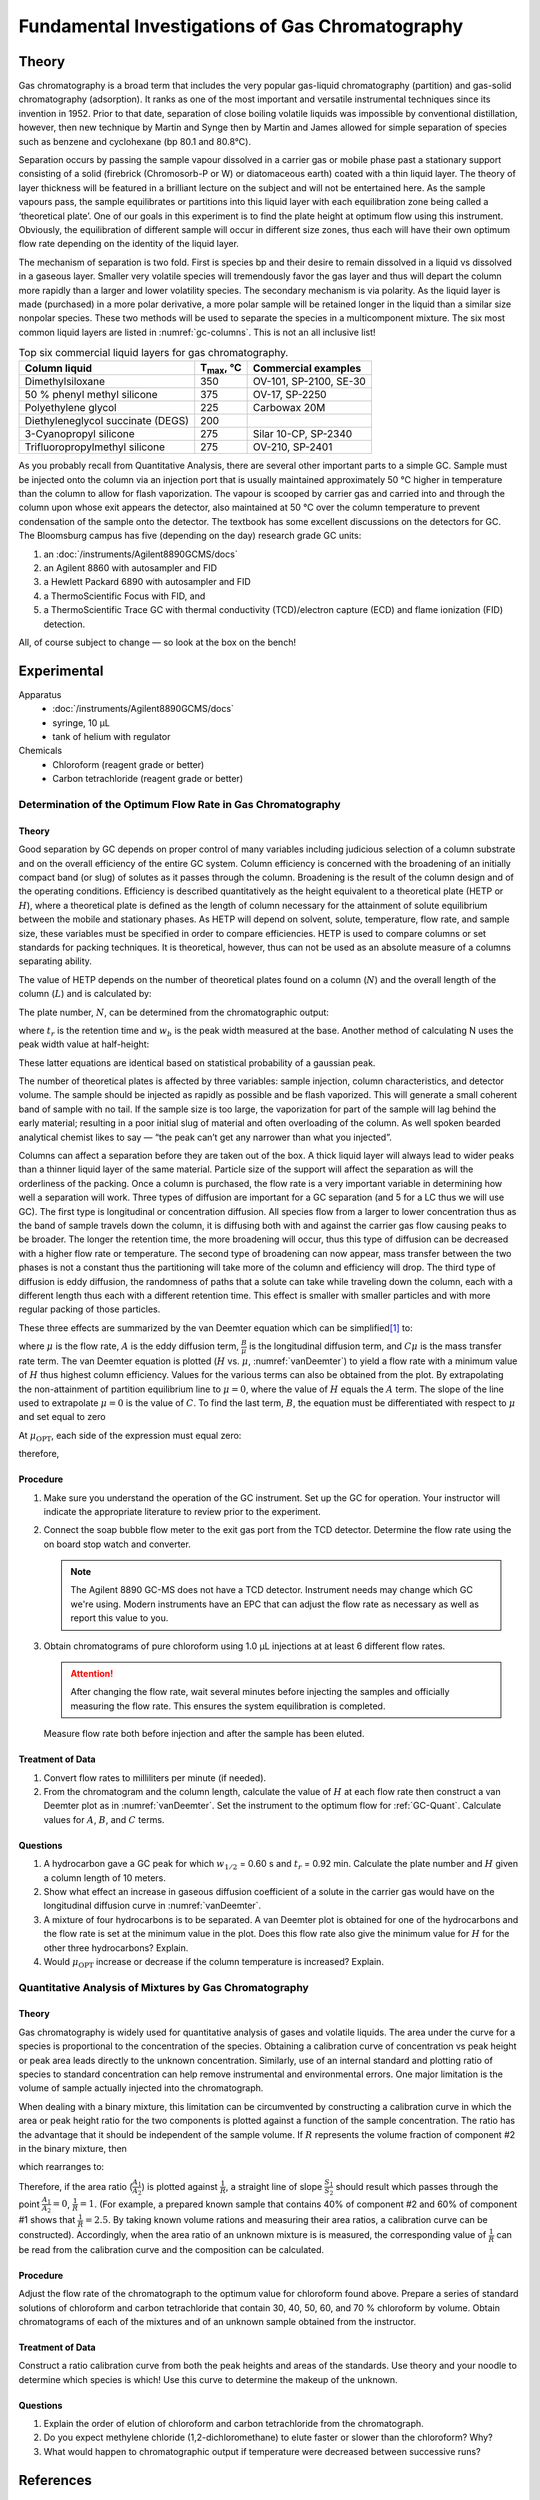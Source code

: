 Fundamental Investigations of Gas Chromatography
================================================

Theory
++++++
Gas chromatography is a broad term that includes the very popular gas-liquid
chromatography (partition) and gas-solid chromatography (adsorption).  It ranks
as one of the most important and versatile instrumental techniques since its
invention in 1952.  Prior to that date, separation of close boiling volatile
liquids was impossible by conventional distillation, however, then new technique
by Martin and Synge then by Martin and James allowed for simple separation of
species such as benzene and cyclohexane (bp 80.1 and 80.8℃).

Separation occurs by passing the sample vapour dissolved in a carrier gas or
mobile phase past a stationary support consisting of a solid (firebrick
(Chromosorb-P or W) or diatomaceous earth) coated with a thin liquid layer.  The
theory of layer thickness will be featured in a brilliant lecture on the subject
and will not be entertained here.  As the sample vapours pass, the sample
equilibrates or partitions into this liquid layer with each equilibration zone
being called a ‘theoretical plate’.  One of our goals in this experiment is to
find the plate height at optimum flow using this instrument.  Obviously, the
equilibration of different sample will occur in different size zones, thus each
will have their own optimum flow rate depending on the identity of the liquid
layer.

The mechanism of separation is two fold.  First is species bp and their
desire to remain dissolved in a liquid vs dissolved in a gaseous layer.  Smaller
very volatile species will tremendously favor the gas layer and thus will depart
the column more rapidly than a larger and lower volatility species.  The
secondary mechanism is via polarity.  As the liquid layer is made (purchased) in
a more polar derivative, a more polar sample will be retained longer in the
liquid than a similar size nonpolar species.  These two methods will be used to
separate the species in a multicomponent mixture.  The six most common liquid
layers are listed in :numref:`gc-columns`.  This is not an all inclusive list!

.. _gc-columns:
.. table:: Top six commercial liquid layers for gas chromatography.

   ================================= ================= ======================
   Column liquid                     T\ :sub:`max`, ℃  Commercial examples
   ================================= ================= ======================
   Dimethylsiloxane                  350               OV-101, SP-2100, SE-30
   50 % phenyl methyl silicone       375               OV-17, SP-2250
   Polyethylene glycol               225               Carbowax 20M 
   Diethyleneglycol succinate (DEGS) 200
   3-Cyanopropyl silicone            275               Silar 10-CP, SP-2340 
   Trifluoropropylmethyl silicone    275               OV-210, SP-2401
   ================================= ================= ======================

   
As you probably recall from Quantitative Analysis, there are several other
important parts to a simple GC. Sample must be injected onto the column via an
injection port that is usually maintained approximately 50 ℃ higher in
temperature than the column to allow for flash vaporization.  The vapour is
scooped by carrier gas and carried into and through the column upon whose exit
appears the detector, also maintained at 50 ℃ over the column temperature to
prevent condensation of the sample onto the detector.  The textbook has some
excellent discussions on the detectors for GC. The Bloomsburg campus has
five (depending on the day) research grade GC units:

1. an :doc:`/instruments/Agilent8890GCMS/docs`
2. an Agilent 8860 with autosampler and FID
3. a Hewlett Packard 6890 with autosampler and FID
4. a ThermoScientific Focus with FID, and
5. a ThermoScientific Trace GC with thermal conductivity (TCD)/electron capture
   (ECD) and flame ionization (FID) detection.
  
All, of course subject to change — so look at the box on the bench!

Experimental
++++++++++++

Apparatus
    * :doc:`/instruments/Agilent8890GCMS/docs`
    * syringe, 10 μL
    * tank of helium with regulator

Chemicals
    * Chloroform (reagent grade or better)
    * Carbon tetrachloride (reagent grade or better)

Determination of the Optimum Flow Rate in Gas Chromatography
------------------------------------------------------------

Theory
~~~~~~

Good separation by GC depends on proper control of many variables including
judicious selection of a column substrate and on the overall efficiency of the
entire GC system.  Column efficiency is concerned with the broadening of an
initially compact band (or slug) of solutes as it passes through the column.
Broadening is the result of the column design and of the operating conditions.
Efficiency is described quantitatively as the height equivalent to a
theoretical plate (HETP or :math:`H`), where a theoretical plate is defined as the
length of column necessary for the attainment of solute equilibrium between the
mobile and stationary phases.  As HETP will depend on solvent, solute,
temperature, flow rate, and sample size, these variables must be specified in
order to compare efficiencies.  HETP is used to compare columns or set
standards for packing techniques. It is theoretical, however, thus can not be
used as an absolute measure of a columns separating ability.

The value of HETP depends on the number of theoretical plates found on a column
(:math:`N`) and the overall length of the column (:math:`L`) and is calculated by:

.. math:: H = \frac{L}{N}
   :label: hetp

The plate number, :math:`N`, can be determined from the chromatographic output:

.. math:: N = \left( \frac{4 t_r}{w_b} \right)^2
   :label: platenum

where :math:`t_r` is the retention time and :math:`w_b` is the peak width
measured at the base.  Another method of calculating N uses the peak width
value at half-height:

.. math:: N =  5.54 \left( \frac{t_r}{w_{1/2}} \right)^2
   :label: platenum-half

These latter equations are identical based on statistical probability of a gaussian peak.

The number of theoretical plates is affected by three variables: sample
injection, column characteristics, and detector volume. The sample should be
injected as rapidly as possible and be flash vaporized.  This will generate a
small coherent band of sample with no tail.  If the sample size is too large,
the vaporization for part of the sample will lag behind the early material;
resulting in a poor initial slug of material and often overloading of the
column.  As well spoken bearded analytical chemist likes to say — “the peak
can’t get any narrower than what you injected”.

Columns can affect a separation before they are taken out of the box.  A thick
liquid layer will always lead to wider peaks than a thinner liquid layer of the
same material.  Particle size of the support will affect the separation as will
the orderliness of the packing. Once a column is purchased, the flow rate is a
very important variable in determining how well a separation will work.  Three
types of diffusion are important for a GC separation (and 5 for a LC thus we
will use GC).  The first type is longitudinal or concentration diffusion.  All
species flow from a larger to lower concentration thus as the band of sample
travels down the column, it is diffusing both with and against the carrier gas
flow causing peaks to be broader.  The longer the retention time, the more
broadening will occur, thus this type of diffusion can be decreased with a
higher flow rate or temperature.  The second type of broadening can now appear,
mass transfer between the two phases is not a constant thus the partitioning
will take more of the column and efficiency will drop.  The third type of
diffusion is eddy diffusion, the randomness of paths that a solute can take
while traveling down the column, each with a different length thus each with a
different retention time.  This effect is smaller with smaller particles and
with more regular packing of those particles.

These three effects are summarized by the van
Deemter equation which can be simplified\ [#f1]_ to:

.. math:: H  =  A  +  \frac{B}{μ}  +  Cμ 
   :label: vanDeemter

where :math:`μ` is the flow rate, :math:`A` is the eddy diffusion term,
:math:`\frac{B}{μ}` is the longitudinal diffusion term, and :math:`Cμ` is the mass
transfer rate term.  The van Deemter equation is plotted (:math:`H` vs.
:math:`μ`, :numref:`vanDeemter`) to yield a flow rate with a minimum value
of :math:`H` thus highest column efficiency.  Values for the various terms can
also be obtained from the plot. By extrapolating the non-attainment of partition
equilibrium line to :math:`μ=0`, where the value of :math:`H` equals the
:math:`A` term.  The slope of the line used to extrapolate :math:`μ=0` is the
value of :math:`C`.  To find the last term, :math:`B`, the equation must be
differentiated with respect to :math:`μ` and set equal to zero

.. math:: \frac{\partial{H}}{\partial{μ}} = -\frac{B}{μ^2}  +  C
   :label: vanDeemter-diff

.. plot:: pyplots/vanDeemter.py
   :width: 80%
   :align: center
   :caption:
       A plot of the van Deemter equation and each individual term. Values
       of :math:`A = 1.25\,\text{mm}`, :math:`B = 25\,\text{mm}`, and :math:`C =
       0.025\,\text{mm}` were used. Adapted from Wikipedia, user Pronchik.

At |uOPT|, each side of the expression must equal zero:

.. math:: \frac{\partial{H}}{\partial{μ}}  =  0  \qquad\text{and}\qquad -\frac{B}{μ_{\text{OPT}}^2} + C = 0
   :label: uopt

therefore,

.. math:: B  =  Cμ_{\text{OPT}}^2
   :label: uoptsimp


Procedure
~~~~~~~~~

1. Make sure you understand the operation of the GC instrument.  Set up the GC for
   operation. Your instructor will indicate the appropriate literature to review
   prior to the experiment.

2. Connect the soap bubble flow meter to the exit gas port from the TCD detector.
   Determine the flow rate using the on board stop watch and converter.

   .. note::
      The Agilent 8890 GC-MS does not have a TCD detector. Instrument needs may
      change which GC we're using. Modern instruments have an EPC that can adjust
      the flow rate as necessary as well as report this value to you.

3. Obtain chromatograms of pure chloroform using 1.0 μL injections at at least 6
   different flow rates.

   .. attention::
      After changing the flow rate, wait several minutes
      before injecting the samples and officially measuring the flow rate. This
      ensures the system equilibration is completed.

   Measure flow rate both before injection and after the sample has been eluted.

Treatment of Data
~~~~~~~~~~~~~~~~~~

1. Convert flow rates to milliliters per minute (if needed).

2. From the chromatogram and the column length, calculate the value of :math:`H`
   at each flow rate then construct a van Deemter plot as in
   :numref:`vanDeemter`.  Set the instrument to the optimum flow for :ref:`GC-Quant`.
   Calculate values for :math:`A`, :math:`B`, and :math:`C` terms.

Questions
~~~~~~~~~

1. A hydrocarbon gave a GC peak for which |w1/2| = 0.60 s and |tr| = 0.92 min.
   Calculate the plate number and :math:`H` given a column length of 10 meters.

2. Show what effect an increase in gaseous diffusion coefficient of a solute in
   the carrier gas would have on the longitudinal diffusion curve in
   :numref:`vanDeemter`.

3. A mixture of four hydrocarbons is to be separated.  A van Deemter plot is
   obtained for one of the hydrocarbons and the flow rate is set at the minimum
   value in the plot.   Does this flow rate also give the minimum value for
   :math:`H` for the other three hydrocarbons?  Explain.

4. Would |uOPT| increase or decrease if the column temperature is increased?
   Explain.

.. _GC-Quant:

Quantitative Analysis of Mixtures by Gas Chromatography
-------------------------------------------------------

Theory
~~~~~~
Gas chromatography is widely used for quantitative analysis of gases and
volatile liquids.  The area under the curve for a species is proportional to the
concentration of the species.  Obtaining a calibration curve of concentration vs
peak height or peak area leads directly to the unknown concentration.
Similarly, use of an internal standard and plotting ratio of species to standard
concentration can help remove instrumental and environmental errors.  One major
limitation is the volume of sample actually injected into the chromatograph.

When dealing with a binary mixture, this limitation can be circumvented by
constructing a calibration curve in which the area or peak height ratio for the
two components is plotted against a function of the sample concentration.  The
ratio has the advantage that it should be independent of the sample volume.  If
:math:`R` represents the volume fraction of component #2 in the binary mixture, then

.. math:: R = \frac{S_2A_2}{S_1A_1 + S_2A_2}
   :label: intstd

which rearranges to:

.. math:: \frac{1}{R} = \frac{S_1A_1}{S_2A_2} + 1
   :label: intstd2

Therefore, if the area ratio (:math:`\frac{A_1}{A_2}`) is plotted against
:math:`\frac{1}{R}`, a straight line of slope :math:`\frac{S_1}{S_2}` should result which passes
through the point :math:`\frac{A_1}{A_2} = 0`, :math:`\frac{1}{R} = 1`.  (For example, a prepared known sample
that contains 40% of component #2 and 60% of component #1 shows that
:math:`\frac{1}{R} = 2.5`. By taking known volume rations and measuring their
area ratios, a calibration curve can be constructed).  Accordingly, when the
area ratio of an unknown mixture is is measured, the corresponding value of
:math:`\frac{1}{R}` can be read from the calibration curve and the composition
can be calculated.

Procedure
~~~~~~~~~
Adjust the flow rate of the chromatograph to the optimum value for chloroform
found above.  Prepare a series of standard solutions of chloroform and carbon
tetrachloride that contain 30, 40, 50, 60, and 70 % chloroform by volume. Obtain
chromatograms of each of the mixtures and of an unknown sample obtained from the
instructor.

Treatment of Data
~~~~~~~~~~~~~~~~~
Construct a ratio calibration curve from both the
peak heights and areas of the standards. Use theory and your noodle to determine
which species is which! Use this curve to determine the makeup of the unknown.

Questions
~~~~~~~~~
1. Explain the order of elution of chloroform and carbon tetrachloride from the
   chromatograph.
  
2. Do you expect methylene chloride (1,2-dichloromethane) to elute faster or
   slower than the chloroform? Why?

3. What would happen to chromatographic output if temperature were decreased
   between successive runs?
  
References
++++++++++

* Dal Noare, S. And Juvet, R.S., Jr.,Gas Liquid Chromatography, Interscience:New
  York, 1959.
 
* Keulemans, A.I.M.., Gas Chromatography, Second Edition, Reingold: New York,
  1959.
 
* Purnell, H., Gas Chromatography, Wiley: New York, 1962.
 
* Any undergraduate instrumental textbook.

.. |w1/2| replace:: :math:`w_{1/2}`
.. |tr| replace:: :math:`t_r`
.. |uOPt| replace:: :math:`μ_{\text{OPT}}`
.. [#f1] Fear not — we will derive the full van Deemter equation in lecture (if that has not already occurred)!

